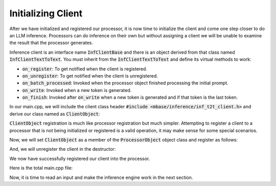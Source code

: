 ===================
Initializing Client
===================

After we have initialized and registered our processor, it is now time to initialize the client and come one step closer to do an LLM inference.
Processors can do inference on their own but without assigning a client we will 
be unable to examine the result that the processor generates.

Inference client is an interface name :code:`InfClientBase` and there is an object derived from that class
named :code:`InfClientTextToText`. You must inherit from the :code:`InfClientTextToText` and define its virtual methods to work:

* :code:`on_register`: To get notified when the client is registered.
* :code:`on_unregister`: To get notified when the client is unregistered.
* :code:`on_batch_processed`: Invoked when the processor object finished processing the initial prompt.
* :code:`on_write`: Invoked when a new token is generated.
* :code:`on_finish`: Invoked after :code:`on_write` when a new token is generated and if that token is the last token.

In our main.cpp, we will include the client class header :code:`#include <mbase/inference/inf_t2t_client.h>`
and derive our class named as :code:`ClientObject`:

.. code-block:: cpp
    :caption: main.cpp

    #include <mbase/inference/inf_device_desc.h>
    #include <mbase/inference/inf_t2t_model.h>
    #include <mbase/inference/inf_t2t_processor.h>
    #include <mbase/inference/inf_t2t_client.h>
    #include <iostream>
    #include <mbase/vector.h>

    bool gIsRunning = true;

    class ModelObject;
    class ProcessorObject;
    class ClientObject;

    class ClientObject : public mbase::InfClientTextToText {
    public:
        void on_register(mbase::InfProcessorBase* out_processor) override 
        {
            std::cout << "Client registered!" << std::endl;
        }

        void on_unregister(mbase::InfProcessorBase* out_processor) override {}

        void on_batch_processed(mbase::InfProcessorTextToText* out_processor, const uint32_t& out_proc_batch_length, const bool& out_is_kv_locked) override{}

        void on_write(mbase::InfProcessorTextToText* out_processor, const mbase::inf_text_token_vector& out_token, bool out_is_finish) override {}

        void on_finish(mbase::InfProcessorTextToText* out_processor, size_type out_total_token_size, mbase::InfProcessorTextToText::finish_state out_finish_state) override {}
    };

:code:`ClientObject` registration is much like processor registration but much simpler.
Attempting to register a client to a processor that is not being initialized or registered is a valid operation,
it may make sense for some special scenarios.

Now, we will set :code:`ClientObject` as a member of the :code:`ProcessorObject` object class and register as follows:

.. code-block:: cpp
    :caption: main.cpp

    class ProcessorObject : public mbase::InfProcessorTextToText {
    public:
        void on_initialize_fail(last_fail_code out_code) override
        {
            std::cout << "Processor initialization failed." << std::endl;
            gIsRunning = false;
        }

        void on_initialize() override
        {
            std::cout << "Processor is initialized." << std::endl;
            this->set_inference_client(&clientObject); // registering the client
        }

        void on_destroy() override
        {

        }
    private:
        ClientObject clientObject;
    };

And, we will unregister the client in the destructor:

.. code-block:: cpp
    :caption: main.cpp

    class ProcessorObject : public mbase::InfProcessorTextToText {
    public:
        ProcessorObject(){}
        ~ProcessorObject()
        {
            this->release_inference_client_stacked(); // won't call on_unregister
        }
        ...
    private:
        ClientObject clientObject;
    };

We now have successfully registered our client into the processor.

Here is the total main.cpp file:

.. code-block:: cpp
    :caption: main.cpp

    #include <mbase/inference/inf_device_desc.h>
    #include <mbase/inference/inf_t2t_model.h>
    #include <mbase/inference/inf_t2t_processor.h>
    #include <mbase/inference/inf_t2t_client.h>
    #include <iostream>
    #include <mbase/vector.h>

    bool gIsRunning = true;

    class ModelObject;
    class ProcessorObject;
    class ClientObject;

    class ClientObject : public mbase::InfClientTextToText {
    public:
        void on_register(mbase::InfProcessorBase* out_processor) override 
        {
            std::cout << "Client registered!" << std::endl;
        }

        void on_unregister(mbase::InfProcessorBase* out_processor) override {}

        void on_batch_processed(mbase::InfProcessorTextToText* out_processor, const uint32_t& out_proc_batch_length, const bool& out_is_kv_locked) override{}

        void on_write(mbase::InfProcessorTextToText* out_processor, const mbase::inf_text_token_vector& out_token, bool out_is_finish) override {}

        void on_finish(mbase::InfProcessorTextToText* out_processor, size_type out_total_token_size, mbase::InfProcessorTextToText::finish_state out_finish_state) override {}
    };

    class ProcessorObject : public mbase::InfProcessorTextToText {
    public:
        ProcessorObject(){}
        ~ProcessorObject()
        {
            this->release_inference_client_stacked();
        }

        void on_initialize_fail(last_fail_code out_code) override
        {
            std::cout << "Processor initialization failed." << std::endl;
            gIsRunning = false;
        }

        void on_initialize() override
        {
            std::cout << "Processor is initialized." << std::endl;
            this->set_inference_client(&clientObject); // 100% success
        }

        void on_destroy() override{}
    private:
        ClientObject clientObject;
    };

    class ModelObject : public mbase::InfModelTextToText {
    public:
        void on_initialize_fail(init_fail_code out_fail_code) override
        {
            std::cout << "Model initialization failed." << std::endl;
            gIsRunning = false;
        }

        void on_initialize() override
        {
            std::cout << "Model is initialized." << std::endl;

            uint32_t contextSize = 4096;
            uint32_t batchSize = 1024;
            uint32_t procThreadCount = 16;
            uint32_t genThreadCount = 8;
            bool isFlashAttention = true;
            mbase::inf_sampling_set samplingSet; // We are setting greedy sampler by supplying empty sampling set

            ModelObject::flags registerationStatus = this->register_context_process(
                &processorObject,
                contextSize,
                batchSize,
                genThreadCount,
                procThreadCount,
                isFlashAttention,
                samplingSet
            );

            if(registerationStatus != ModelObject::flags::INF_MODEL_INFO_REGISTERING_PROCESSOR)
            {
                std::cout << "Registration unable to proceed." << std::endl;
                gIsRunning = false;
            }
        }
        void on_destroy() override
        {

        }
    private:
        ProcessorObject processorObject;
    };

    int main()
    {
        mbase::vector<mbase::InfDeviceDescription> deviceDesc = mbase::inf_query_devices();
        for(mbase::vector<mbase::InfDeviceDescription>::iterator It = deviceDesc.begin(); It != deviceDesc.end(); It++)
        {
            std::cout << It->get_device_description() << std::endl;
        }
        
        ModelObject modelObject;

        uint32_t totalContextLength = 32000;
        int32_t gpuLayersToUse = 80;
        bool isMmap = true;
        bool isMLock = true;

        if (modelObject.initialize_model_ex(
            L"<path_to_your_model>",
            totalContextLength,
            gpuLayersToUse,
            isMmap,
            isMLock,
            deviceDesc
        ) != ModelObject::flags::INF_MODEL_INFO_INITIALIZING_MODEL)
        {
            std::cout << "Unable to start initializing the model." << std::endl;
            return 1;
        }

        while(gIsRunning)
        {
            modelObject.update();
            mbase::sleep(2);
        }

        return 0;
    }

Now, it is time to read an input and make the inference engine work in the next section.